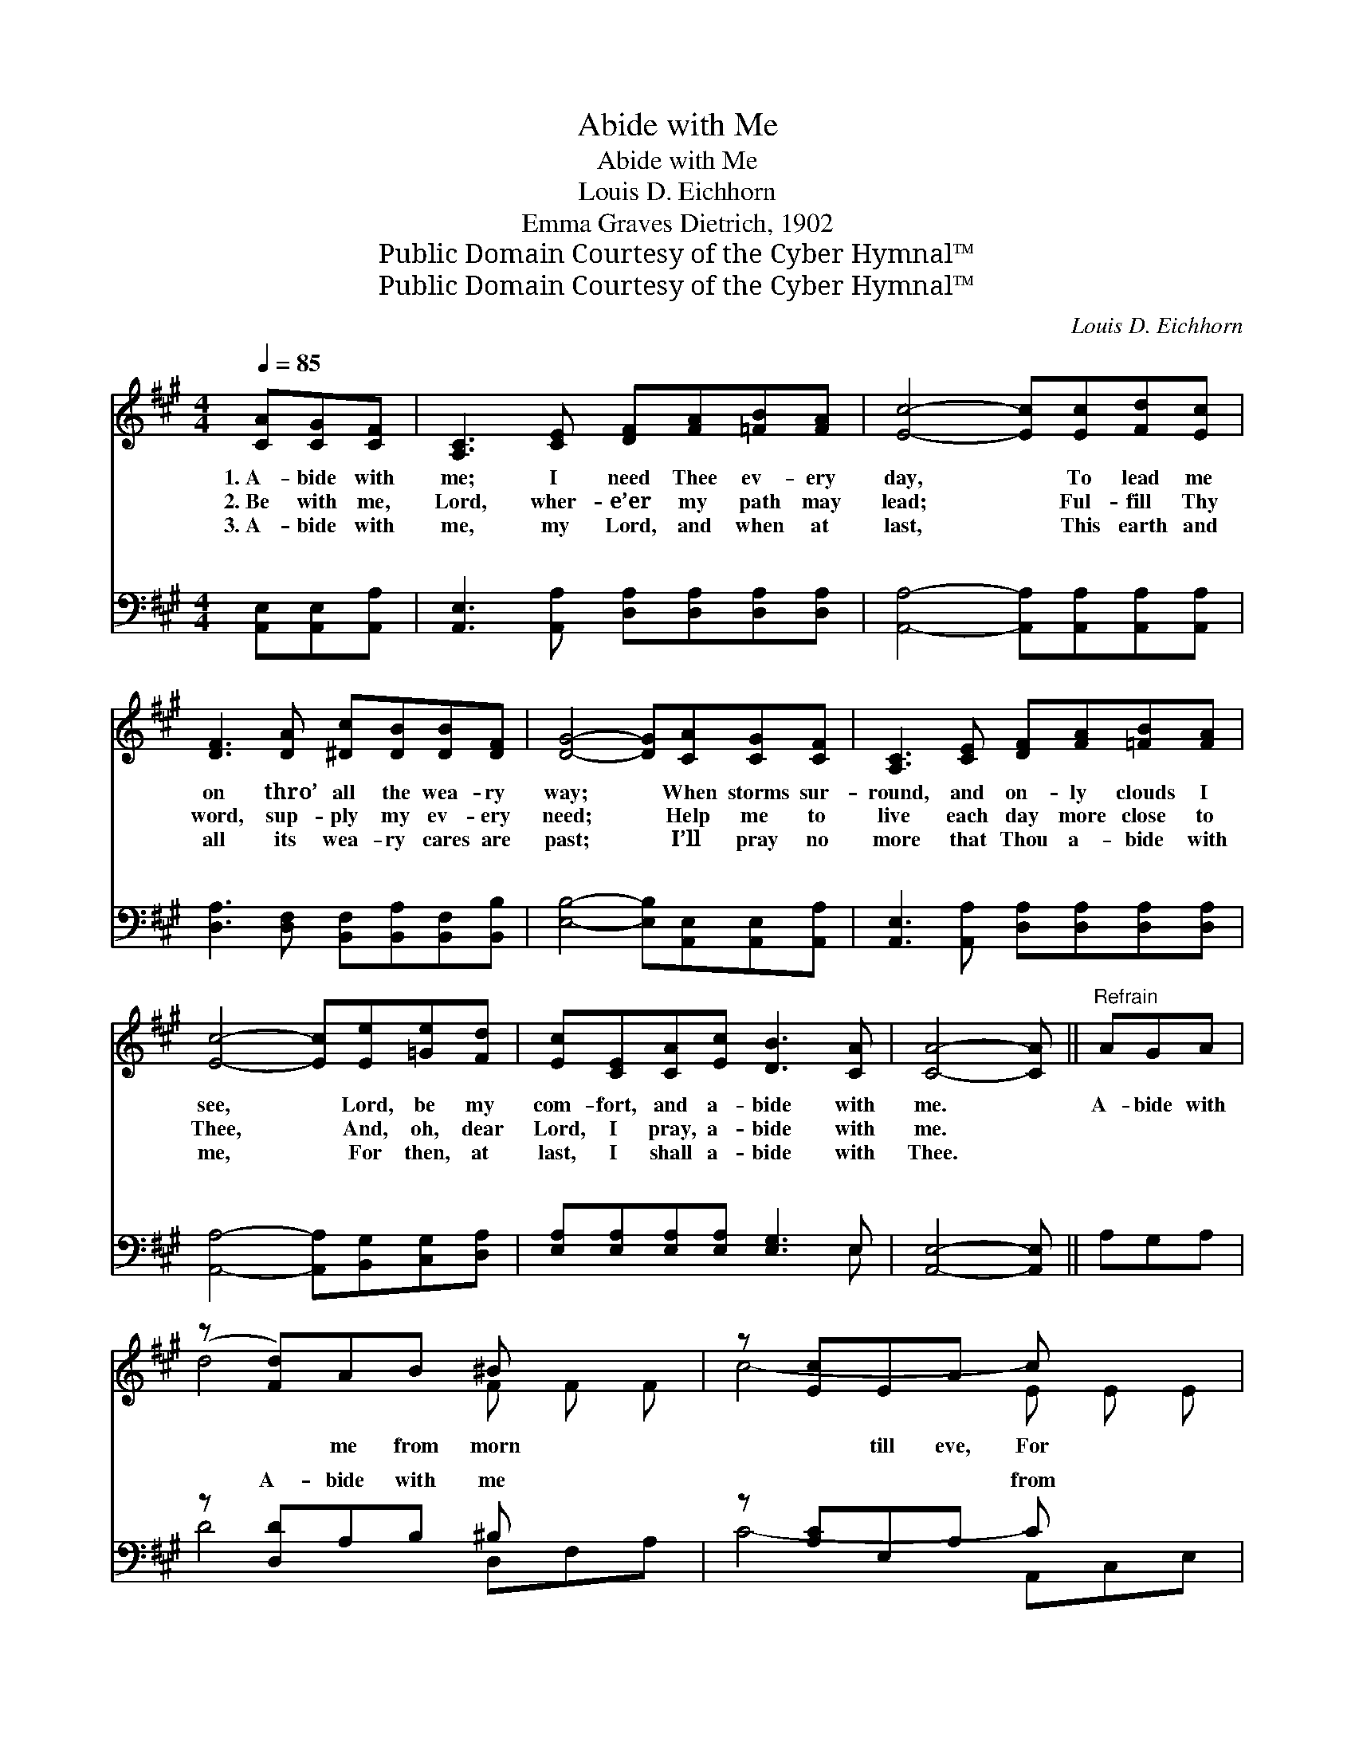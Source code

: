 X:1
T:Abide with Me
T:Abide with Me
T:Louis D. Eichhorn
T:Emma Graves Dietrich, 1902
T:Public Domain Courtesy of the Cyber Hymnal™
T:Public Domain Courtesy of the Cyber Hymnal™
C:Louis D. Eichhorn
Z:Public Domain
Z:Courtesy of the Cyber Hymnal™
%%score ( 1 2 ) ( 3 4 )
L:1/8
Q:1/4=85
M:4/4
K:A
V:1 treble 
V:2 treble 
V:3 bass 
V:4 bass 
V:1
 [CA][CG][CF] | [A,C]3 [CE] [DF][FA][=FB][FA] | [Ec]4- [Ec][Ec][Fd][Ec] | %3
w: 1.~A- bide with|me; I need Thee ev- ery|day, * To lead me|
w: 2.~Be with me,|Lord, wher- e’er my path may|lead; * Ful- fill Thy|
w: 3.~A- bide with|me, my Lord, and when at|last, * This earth and|
 [DF]3 [DA] [^Dc][DB][DB][DF] | [DG]4- [DG][CA][CG][CF] | [A,C]3 [CE] [DF][FA][=FB][FA] | %6
w: on thro’ all the wea- ry|way; * When storms sur-|round, and on- ly clouds I|
w: word, sup- ply my ev- ery|need; * Help me to|live each day more close to|
w: all its wea- ry cares are|past; * I’ll pray no|more that Thou a- bide with|
 [Ec]4- [Ec][Ee][=Ge][Fd] | [Ec][CE][CA][Ec] [DB]3 [CA] | [CA]4- [CA] ||"^Refrain" AGA | %10
w: see, * Lord, be my|com- fort, and a- bide with|me. *|A- bide with|
w: Thee, * And, oh, dear|Lord, I pray, a- bide with|me. *||
w: me, * For then, at|last, I shall a- bide with|Thee. *||
 (z [Fd])AB ^B x2 | z [Ec]EA c x2 | z [De]cA d x3 | z [GB]EA B x2 | z [=Gc]cd e x2 | %15
w: * me from morn|* till eve, For|* * with- out|* Thee I can-|* not live; A-|
w: |||||
w: |||||
 z [A,F]Ad f x2 | z [Ge][Ac][GB]>[EA] x2 | A4- [CA] |] %18
w: * bide with me|* when night is|* nigh,|
w: |||
w: |||
V:2
 x3 | x8 | x8 | x8 | x8 | x8 | x8 | x8 | x5 || x3 | d4- F F F | c4- E E E | e4- c A E x | %13
 B4- D E A | c4- E E A | F4- A, A, A, | e4 A G F | E C D E x |] %18
V:3
 [A,,E,][A,,E,][A,,A,] | [A,,E,]3 [A,,A,] [D,A,][D,A,][D,A,][D,A,] | %2
w: ~ ~ ~|~ ~ ~ ~ ~ ~|
 [A,,A,]4- [A,,A,][A,,A,][A,,A,][A,,A,] | [D,A,]3 [D,F,] [B,,F,][B,,A,][B,,F,][B,,B,] | %4
w: ~ * ~ ~ ~|~ ~ ~ ~ ~ ~|
 [E,B,]4- [E,B,][A,,E,][A,,E,][A,,A,] | [A,,E,]3 [A,,A,] [D,A,][D,A,][D,A,][D,A,] | %6
w: ~ * ~ ~ ~|~ ~ ~ ~ ~ ~|
 [A,,A,]4- [A,,A,][B,,G,][C,G,][D,A,] | [E,A,][E,A,][E,A,][E,A,] [E,G,]3 E, | [A,,E,]4- [A,,E,] || %9
w: ~ * ~ ~ ~|~ ~ ~ ~ ~ ~|~ *|
 A,G,A, | z [D,D]A,B, ^B, x2 | z [A,C]E,A, C x2 | z A,,C,E, [A,E]CA,D | z [E,B,]E,A, B, x2 | %14
w: ~ ~ ~|A- bide with me|~ ~ ~ from|morn till eve ~ ~ ~ For|out Thee ~ ~|
 z [A,C]CD E x2 | z [D,F,]A,D F x2 | z [E,B,E][E,E][E,D]>[A,,C] x2 | CE,F,A, [A,,E,] |] %18
w: I can- not live|~ ~ ~ A-|me ~ ~ ~|~ * * when is|
V:4
 x3 | x8 | x8 | x8 | x8 | x8 | x8 | x7 E, | x5 || x3 | D4- D,F,A, | C4- A,,C,E, | E4- x4 | %13
w: |||||||||||||
 B,4- E,G,B, | C4- A,,C,E, | F,4- D,D,D, | E4 CB,A, | A,,4- x |] %18
w: * * * ~|||||

